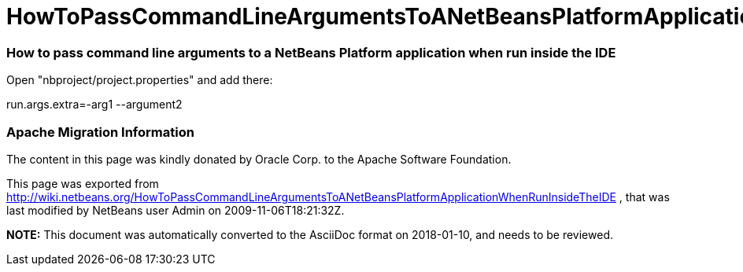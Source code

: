 // 
//     Licensed to the Apache Software Foundation (ASF) under one
//     or more contributor license agreements.  See the NOTICE file
//     distributed with this work for additional information
//     regarding copyright ownership.  The ASF licenses this file
//     to you under the Apache License, Version 2.0 (the
//     "License"); you may not use this file except in compliance
//     with the License.  You may obtain a copy of the License at
// 
//       http://www.apache.org/licenses/LICENSE-2.0
// 
//     Unless required by applicable law or agreed to in writing,
//     software distributed under the License is distributed on an
//     "AS IS" BASIS, WITHOUT WARRANTIES OR CONDITIONS OF ANY
//     KIND, either express or implied.  See the License for the
//     specific language governing permissions and limitations
//     under the License.
//

= HowToPassCommandLineArgumentsToANetBeansPlatformApplicationWhenRunInsideTheIDE
:jbake-type: wiki
:jbake-tags: wiki, devfaq, needsreview
:jbake-status: published

=== How to pass command line arguments to a NetBeans Platform application when run inside the IDE

Open "nbproject/project.properties" and add there:

run.args.extra=-arg1 --argument2

=== Apache Migration Information

The content in this page was kindly donated by Oracle Corp. to the
Apache Software Foundation.

This page was exported from link:http://wiki.netbeans.org/HowToPassCommandLineArgumentsToANetBeansPlatformApplicationWhenRunInsideTheIDE[http://wiki.netbeans.org/HowToPassCommandLineArgumentsToANetBeansPlatformApplicationWhenRunInsideTheIDE] , 
that was last modified by NetBeans user Admin 
on 2009-11-06T18:21:32Z.


*NOTE:* This document was automatically converted to the AsciiDoc format on 2018-01-10, and needs to be reviewed.
